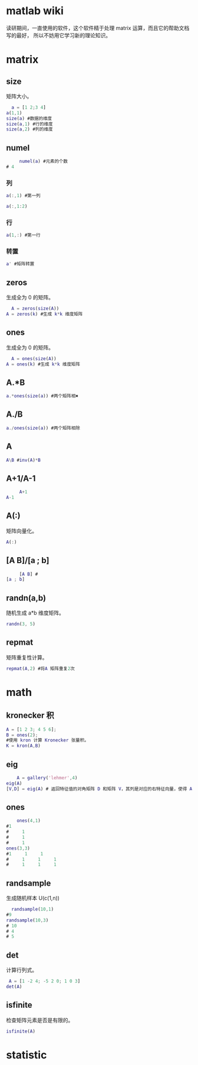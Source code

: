 * matlab wiki 
读研期间，一直使用的软件，这个软件精于处理 matrix 运算，而且它的帮助文档写的最好，
所以不妨用它学习新的理论知识。
* matrix
** size
矩阵大小。
#+begin_src matlab
  a = [1 2;3 4]
a(1,1)
size(a) #数据的维度
size(a,1) #行的维度
size(a,2) #列的维度
#+end_src
** numel
   #+begin_src matlab
     numel(a) #元素的个数
# 4
   #+end_src
*** 列
    #+begin_src matlab
      a(:,1) #第一列
    #+end_src

    #+begin_src matlab
      a(:,1:2)
    #+end_src
*** 行
    #+begin_src matlab
      a(1,:) #第一行
    #+end_src
*** 转置 
    #+begin_src matlab
      a' #矩阵转置
    #+end_src
** zeros
生成全为 0 的矩阵。
#+begin_src matlab
  A = zeros(size(A))
A = zeros(k) #生成 k*k 维度矩阵
#+end_src

** ones 
生成全为 0 的矩阵。
#+begin_src matlab
  A = ones(size(A))
A = ones(k) #生成 k*k 维度矩阵
#+end_src

** A.*B
   #+begin_src matlab
    a.*ones(size(a)) #两个矩阵相✖ 
   #+end_src

** A./B
   #+begin_src matlab
    a./ones(size(a)) #两个矩阵相除 
   #+end_src

** A\B
   #+begin_src matlab
     A\B #inv(A)*B
   #+end_src

** A+1/A-1
   #+begin_src matlab
     A+1
A-1
   #+end_src

** A(:)
矩阵向量化。
#+begin_src matlab
  A(:)
#+end_src

** [A B]/[a ; b]
   #+begin_src matlab
     [A B] #
[a ; b]
   #+end_src

** randn(a,b)
随机生成 a*b 维度矩阵。
#+begin_src matlab
  randn(3, 5)
#+end_src
** repmat
矩阵重复性计算。
#+begin_src matlab
  repmat(A,2) #将A 矩阵重复2次
#+end_src

* math
** kronecker 积
   #+begin_src Matlab
     A = [1 2 3; 4 5 6];
     B = ones(2);
     #使用 kron 计算 Kronecker 张量积。
     K = kron(A,B)
   #+end_src
** eig
   #+begin_src matlab
    A = gallery('lehmer',4)
eig(A)
[V,D] = eig(A) # 返回特征值的对角矩阵 D 和矩阵 V，其列是对应的右特征向量，使得 A*V = V*D。
   #+end_src
** ones
   #+begin_src matlab
    ones(4,1)
#1
#     1
#     1
#     1
ones(3,3)
#1     1     1
#     1     1     1
#     1     1     1 
   #+end_src
** randsample
生成随机样本 U(c(1,n))

#+begin_src matlab
  randsample(10,1)
#9
randsample(10,3)
# 10
# 4
# 5
#+end_src
** det
计算行列式。

#+begin_src matlab
 A = [1 -2 4; -5 2 0; 1 0 3]
det(A)
#+end_src
** isfinite
检查矩阵元素是否是有限的。
#+begin_src matlab
isfinite(A)
#+end_src

* statistic



